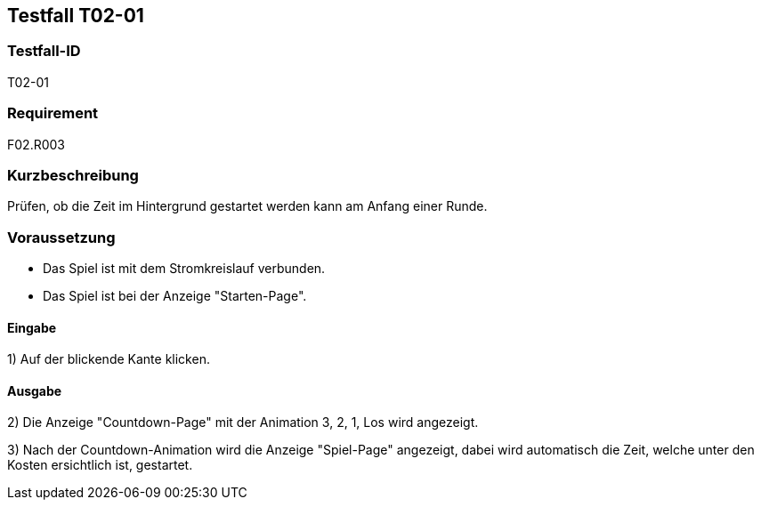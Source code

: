 == Testfall T02-01

[[T02-01]]
=== Testfall-ID
T02-01

=== Requirement
F02.R003

=== Kurzbeschreibung
Prüfen, ob die Zeit im Hintergrund gestartet werden kann am Anfang einer Runde.

=== Voraussetzung

* Das Spiel ist mit dem Stromkreislauf verbunden.
* Das Spiel ist bei der Anzeige "Starten-Page".


==== Eingabe

1) Auf der blickende Kante klicken.

==== Ausgabe
2) Die Anzeige "Countdown-Page" mit der Animation 3, 2, 1, Los wird angezeigt.

3) Nach der Countdown-Animation wird die Anzeige "Spiel-Page" angezeigt, dabei wird automatisch die Zeit, welche unter den Kosten ersichtlich ist, gestartet.

